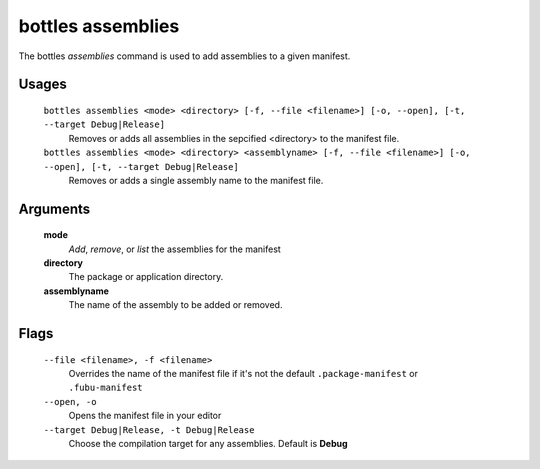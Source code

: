 .. _assemblies:

==================
bottles assemblies
==================

The bottles *assemblies* command is used to add assemblies to a given manifest.

Usages
======

    ``bottles assemblies <mode> <directory> [-f, --file <filename>] [-o, --open], [-t, --target Debug|Release]``
        Removes or adds all assemblies in the sepcified <directory> to the 
        manifest file.
        
    ``bottles assemblies <mode> <directory> <assemblyname> [-f, --file <filename>] [-o, --open], [-t, --target Debug|Release]``
        Removes or adds a single assembly name to the manifest file.

Arguments
=========

    **mode**
        `Add`, `remove`, or `list` the assemblies for the manifest
        
    **directory**
        The package or application directory.
        
    **assemblyname**
        The name of the assembly to be added or removed.
                
Flags
=====

    ``--file <filename>, -f <filename>``
        Overrides the name of the manifest file if it's not the default
        ``.package-manifest`` or ``.fubu-manifest``
        
    ``--open, -o``
        Opens the manifest file in your editor
        
    ``--target Debug|Release, -t Debug|Release``
        Choose the compilation target for any assemblies. Default is **Debug**
